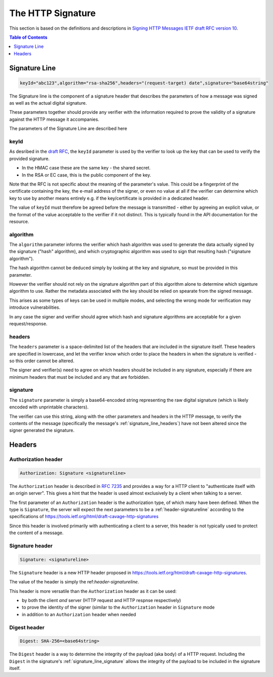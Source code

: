 =========================
The HTTP Signature
=========================

This section is based on the definitions and descriptions in
`Signing HTTP Messages IETF draft RFC version 10
<https://tools.ietf.org/html/draft-cavage-http-signatures-10>`_.

.. contents:: Table of Contents
   :depth: 1
   :local:

.. _header-signatureline:

Signature Line
===============

.. code-block:: text

  keyId="abc123",algorithm="rsa-sha256",headers="(request-target) date",signature="base64string"

The Signature line is the component of a signature header that describes the
parameters of how a message was signed as well as the actual digital signature.

These parameters together should provide any verifier with the information
required to prove the validity of a signature against the HTTP message it
accompanies.

The parameters of the Signature Line are described here

.. _signature_line_keyid:

keyId
------

As desribed in the `draft RFC <https://tools.ietf.org/html/draft-cavage-http-signatures-10#section-2.1.4>`_,
the ``keyId`` parameter is used by the verifier to look up the key that can
be used to verify the provided signature.

- In the HMAC case these are the same key - the shared secret.
- In the RSA or EC case, this is the public component of the key.

Note that the RFC is not specific about the meaning of the parameter's value.
This could be a fingerprint of the certificate containing the key, the
e-mail address of the signer, or even no value at all if the verifier can
determine which key to use by another means entirely e.g. if the key/certificate
is provided in a dedicated header.

The value of ``keyId`` must therefore be agreed before the message is
transmitted - either by agreeing an explicit value, or the format of the
value acceptable to the verifier if it not distinct.
This is typically found in the API documentation for the resource.

.. _signature_line_algorithm:

algorithm
----------

The ``algorithm`` parameter informs the verifier which hash algorithm was used
to generate the data actually signed by the signature ("hash" algorithm),
and which cryptographic algorithm was used to sign that resulting hash
("signature algorithm").

The hash algorithm cannot be deduced simply by looking at the key and
signature, so must be provided in this parameter.

However the verifier should not rely on the signature algorithm part
of this algorithm alone to determine which siganture algorithm to use.
Rather the metadata associated with the key should be relied on spearate
from the signed message.

This arises as some types of keys can be used in multiple modes, and
selecting the wrong mode for verification may introduce vulnerabilities.

In any case the signer and verifier should agree which hash and signature
algorithms are acceptable for a given request/response.

.. _signature_line_headers:

headers
--------

The ``headers`` parameter is a space-delimited list of the headers that are
included in the signature itself. These headers are specified in lowercase,
and let the verifier know which order to place the headers in when the
signature is verified - so this order cannot be altered.

The signer and verifier(s) need to agree on which headers should be included
in any signature, especially if there are minimum headers that must be included
and any that are forbidden.

.. _signature_line_signature:

signature
----------

The ``signature`` parameter is simply a base64-encoded string representing
the raw digital signature (which is likely encoded with unprintable characters).

The verifier can use this string, along with the other parameters and headers
in the HTTP message, to verify the contents of the message (specifically the
message's :ref:`signature_line_headers`) have not been altered since the signer
generated the signature.

Headers
==========

.. _header-authorization:

Authorization header
--------------------

.. code-block:: text

  Authorization: Signature <signatureline>

The ``Authorization`` header is described in
:rfc:`7235#section-4.2` and provides
a way for a HTTP client to "authenticate itself with an origin server". This
gives a hint that the header is used almost exclusively by a client
when talking to a server.

The first parameter of an ``Authorization`` header is the authorization type,
of which many have been defined. When the type is ``Signature``, the server
will expect the next parameters to be a :ref:`header-signatureline` according
to the specifications of
`<https://tools.ietf.org/html/draft-cavage-http-signatures>`_

Since this header is involved primarily with authenticating a client to a
server, this header is not typically used to protect the content of a
message.

.. _header-signature:

Signature header
----------------

.. code-block:: text

  Signature: <signatureline>

The ``Signature`` header is a new HTTP header proposed in
`<https://tools.ietf.org/html/draft-cavage-http-signatures>`_.

The value of the header is simply the ref:`header-signatureline`.

This header is more versatile than the ``Authorization`` header as it can
be used:

- by both the client *and* server (HTTP request and HTTP respnse respectively)
- to prove the identity of the signer (similar to the ``Authorization`` header
  in ``Signature`` mode
- in addition to an ``Authorization`` header when needed

Digest header
-------------

.. code-block:: text

  Digest: SHA-256=<base64string>

The ``Digest`` header is a way to determine the integrity of the payload
(aka body) of a HTTP request. Including the ``Digest`` in the signature's
:ref:`signature_line_signature` allows the integrity of the payload to be
included in the signature itself.